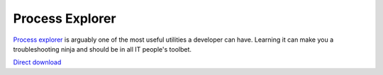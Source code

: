 .. _procexp:
Process Explorer
================================================================================

`Process explorer <http://technet.microsoft.com/en-ca/sysinternals/bb896653.aspx>`_ is arguably one of the most useful utilities a developer can
have. Learning it can make you a troubleshooting ninja and should be in all IT
people's toolbet.

`Direct download <http://live.sysinternals.com/procexp.exe>`_
